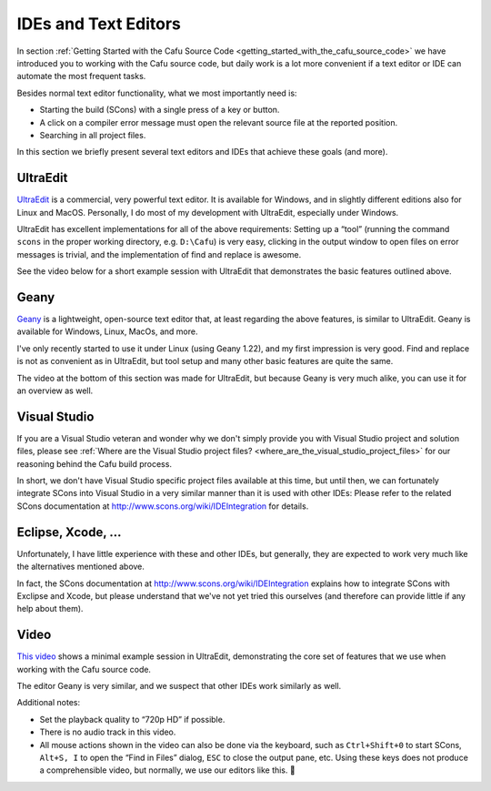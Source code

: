 .. _ides_and_text_editors:

IDEs and Text Editors
=====================

In section
:ref:`Getting Started with the Cafu Source Code <getting_started_with_the_cafu_source_code>`
we have introduced you to working with the Cafu source code, but daily
work is a lot more convenient if a text editor or IDE can automate the
most frequent tasks.

Besides normal text editor functionality, what we most importantly need
is:

-  Starting the build (SCons) with a single press of a key or button.
-  A click on a compiler error message must open the relevant source
   file at the reported position.
-  Searching in all project files.

In this section we briefly present several text editors and IDEs that
achieve these goals (and more).

UltraEdit
---------

`UltraEdit <http://www.ultraedit.com/>`__ is a commercial, very powerful
text editor. It is available for Windows, and in slightly different
editions also for Linux and MacOS. Personally, I do most of my
development with UltraEdit, especially under Windows.

UltraEdit has excellent implementations for all of the above
requirements: Setting up a “tool” (running the command ``scons`` in the
proper working directory, e.g. ``D:\Cafu``) is very easy, clicking in
the output window to open files on error messages is trivial, and the
implementation of find and replace is awesome.

See the video below for a short example session with UltraEdit that
demonstrates the basic features outlined above.

Geany
-----

`Geany <http://www.geany.org>`__ is a lightweight, open-source text
editor that, at least regarding the above features, is similar to
UltraEdit. Geany is available for Windows, Linux, MacOs, and more.

I've only recently started to use it under Linux (using Geany 1.22), and
my first impression is very good. Find and replace is not as convenient
as in UltraEdit, but tool setup and many other basic features are quite
the same.

The video at the bottom of this section was made for UltraEdit, but
because Geany is very much alike, you can use it for an overview as
well.

Visual Studio
-------------

If you are a Visual Studio veteran and wonder why we don't simply
provide you with Visual Studio project and solution files, please see
:ref:`Where are the Visual Studio project files? <where_are_the_visual_studio_project_files>`
for our reasoning behind the Cafu build process.

In short, we don't have Visual Studio specific project files available
at this time, but until then, we can fortunately integrate SCons into
Visual Studio in a very similar manner than it is used with other IDEs:
Please refer to the related SCons documentation at
http://www.scons.org/wiki/IDEIntegration for details.

Eclipse, Xcode, ...
-------------------

Unfortunately, I have little experience with these and other IDEs, but
generally, they are expected to work very much like the alternatives
mentioned above.

In fact, the SCons documentation at
http://www.scons.org/wiki/IDEIntegration explains how to integrate SCons
with Exclipse and Xcode, but please understand that we've not yet tried
this ourselves (and therefore can provide little if any help about
them).

.. _cppdev_ides_video:

Video
-----

`This video <https://youtu.be/xLe1xmdA8YY>`__ shows a minimal example
session in UltraEdit, demonstrating the core set of features that we use
when working with the Cafu source code.

The editor Geany is very similar, and we suspect that other IDEs work
similarly as well.

Additional notes:

-  Set the playback quality to “720p HD” if possible.
-  There is no audio track in this video.
-  All mouse actions shown in the video can also be done via the
   keyboard, such as ``Ctrl+Shift+0`` to start SCons, ``Alt+S, I`` to
   open the “Find in Files” dialog, ``ESC`` to close the output pane,
   etc. Using these keys does not produce a comprehensible video, but
   normally, we use our editors like this. 🙂
